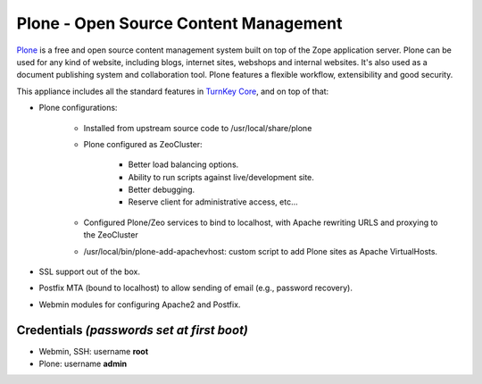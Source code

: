 Plone - Open Source Content Management
======================================

`Plone`_ is a free and open source content management system built on
top of the Zope application server. Plone can be used for any kind of
website, including blogs, internet sites, webshops and internal
websites. It's also used as a document publishing system and
collaboration tool. Plone features a flexible workflow, extensibility
and good security.

This appliance includes all the standard features in `TurnKey Core`_,
and on top of that:

- Plone configurations:
   
   - Installed from upstream source code to /usr/local/share/plone
   - Plone configured as ZeoCluster:
      
      - Better load balancing options.
      - Ability to run scripts against live/development site.
      - Better debugging.
      - Reserve client for administrative access, etc...

   - Configured Plone/Zeo services to bind to localhost, with Apache
     rewriting URLS and proxying to the ZeoCluster
   - /usr/local/bin/plone-add-apachevhost: custom script to add Plone
     sites as Apache VirtualHosts.

- SSL support out of the box.
- Postfix MTA (bound to localhost) to allow sending of email (e.g.,
  password recovery).
- Webmin modules for configuring Apache2 and Postfix.

Credentials *(passwords set at first boot)*
-------------------------------------------

-  Webmin, SSH: username **root**
-  Plone: username **admin**


.. _Plone: http://plone.org
.. _TurnKey Core: https://www.turnkeylinux.org/core
